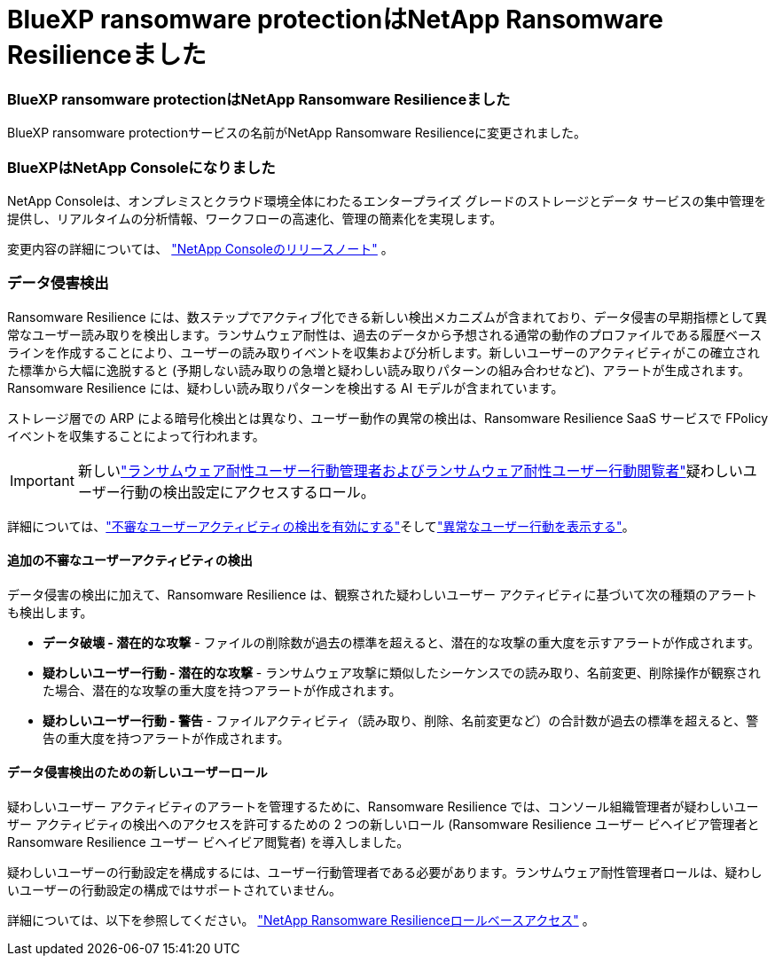 = BlueXP ransomware protectionはNetApp Ransomware Resilienceました
:allow-uri-read: 




=== BlueXP ransomware protectionはNetApp Ransomware Resilienceました

BlueXP ransomware protectionサービスの名前がNetApp Ransomware Resilienceに変更されました。



=== BlueXPはNetApp Consoleになりました

NetApp Consoleは、オンプレミスとクラウド環境全体にわたるエンタープライズ グレードのストレージとデータ サービスの集中管理を提供し、リアルタイムの分析情報、ワークフローの高速化、管理の簡素化を実現します。

変更内容の詳細については、 https://docs.netapp.com/us-en/console-relnotes/index.html["NetApp Consoleのリリースノート"] 。



=== データ侵害検出

Ransomware Resilience には、数ステップでアクティブ化できる新しい検出メカニズムが含まれており、データ侵害の早期指標として異常なユーザー読み取りを検出します。ランサムウェア耐性は、過去のデータから予想される通常の動作のプロファイルである履歴ベースラインを作成することにより、ユーザーの読み取りイベントを収集および分析します。新しいユーザーのアクティビティがこの確立された標準から大幅に逸脱すると (予期しない読み取りの急増と疑わしい読み取りパターンの組み合わせなど)、アラートが生成されます。Ransomware Resilience には、疑わしい読み取りパターンを検出する AI モデルが含まれています。

ストレージ層での ARP による暗号化検出とは異なり、ユーザー動作の異常の検出は、Ransomware Resilience SaaS サービスで FPolicy イベントを収集することによって行われます。


IMPORTANT: 新しいlink:#new-user-roles-for-data-breach-detection["ランサムウェア耐性ユーザー行動管理者およびランサムウェア耐性ユーザー行動閲覧者"]疑わしいユーザー行動の検出設定にアクセスするロール。

詳細については、link:https://docs.netapp.com/us-en/data-services-ransomware-resilience/suspicious-user-activity.html["不審なユーザーアクティビティの検出を有効にする"]そしてlink:https://docs.netapp.com/us-en/data-services-ransomware-resilience/rp-use-alert.html#view-anomalous-user-behavior["異常なユーザー行動を表示する"]。



==== 追加の不審なユーザーアクティビティの検出

データ侵害の検出に加えて、Ransomware Resilience は、観察された疑わしいユーザー アクティビティに基づいて次の種類のアラートも検出します。

* **データ破壊 - 潜在的な攻撃** - ファイルの削除数が過去の標準を超えると、潜在的な攻撃の重大度を示すアラートが作成されます。
* **疑わしいユーザー行動 - 潜在的な攻撃** - ランサムウェア攻撃に類似したシーケンスでの読み取り、名前変更、削除操作が観察された場合、潜在的な攻撃の重大度を持つアラートが作成されます。
* **疑わしいユーザー行動 - 警告** - ファイルアクティビティ（読み取り、削除、名前変更など）の合計数が過去の標準を超えると、警告の重大度を持つアラートが作成されます。




==== データ侵害検出のための新しいユーザーロール

疑わしいユーザー アクティビティのアラートを管理するために、Ransomware Resilience では、コンソール組織管理者が疑わしいユーザー アクティビティの検出へのアクセスを許可するための 2 つの新しいロール (Ransomware Resilience ユーザー ビヘイビア管理者と Ransomware Resilience ユーザー ビヘイビア閲覧者) を導入しました。

疑わしいユーザーの行動設定を構成するには、ユーザー行動管理者である必要があります。ランサムウェア耐性管理者ロールは、疑わしいユーザーの行動設定の構成ではサポートされていません。

詳細については、以下を参照してください。 link:https://docs.netapp.com/us-en/console-setup-admin/reference-iam-ransomware-roles.html["NetApp Ransomware Resilienceロールベースアクセス"^] 。
